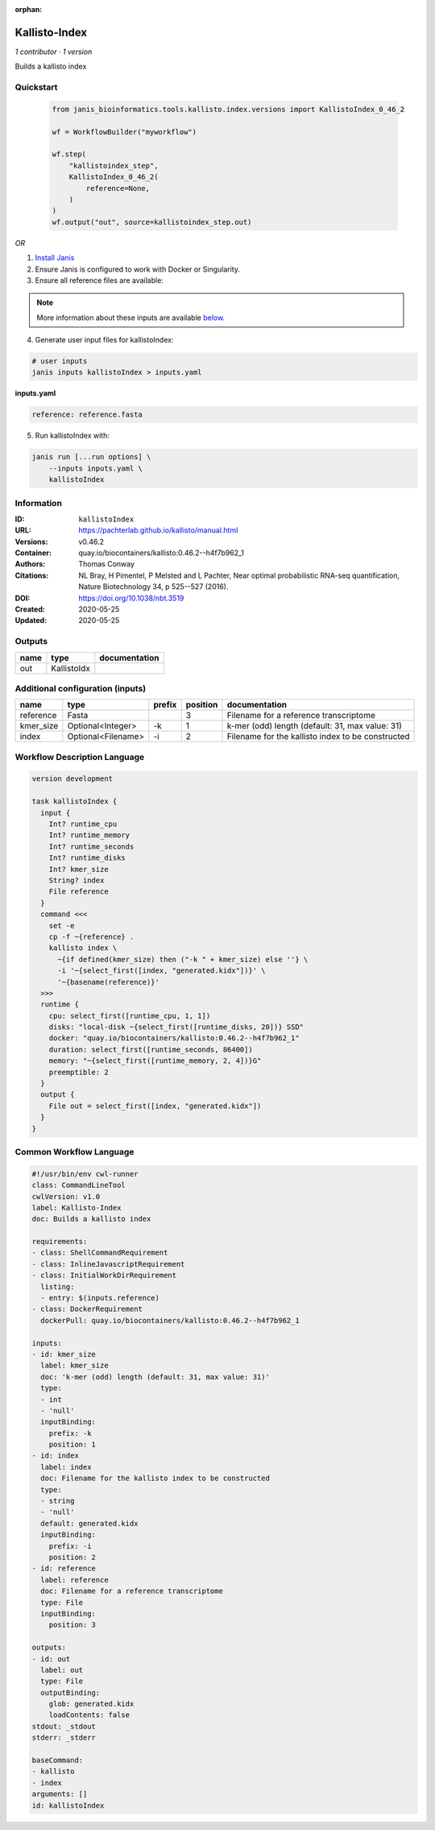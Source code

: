:orphan:

Kallisto-Index
==============================

*1 contributor · 1 version*

Builds a kallisto index


Quickstart
-----------

    .. code-block:: python

       from janis_bioinformatics.tools.kallisto.index.versions import KallistoIndex_0_46_2

       wf = WorkflowBuilder("myworkflow")

       wf.step(
           "kallistoindex_step",
           KallistoIndex_0_46_2(
               reference=None,
           )
       )
       wf.output("out", source=kallistoindex_step.out)
    

*OR*

1. `Install Janis </tutorials/tutorial0.html>`_

2. Ensure Janis is configured to work with Docker or Singularity.

3. Ensure all reference files are available:

.. note:: 

   More information about these inputs are available `below <#additional-configuration-inputs>`_.



4. Generate user input files for kallistoIndex:

.. code-block:: bash

   # user inputs
   janis inputs kallistoIndex > inputs.yaml



**inputs.yaml**

.. code-block:: yaml

       reference: reference.fasta




5. Run kallistoIndex with:

.. code-block:: bash

   janis run [...run options] \
       --inputs inputs.yaml \
       kallistoIndex





Information
------------

:ID: ``kallistoIndex``
:URL: `https://pachterlab.github.io/kallisto/manual.html <https://pachterlab.github.io/kallisto/manual.html>`_
:Versions: v0.46.2
:Container: quay.io/biocontainers/kallisto:0.46.2--h4f7b962_1
:Authors: Thomas Conway
:Citations: NL Bray, H Pimentel, P Melsted and L Pachter, Near optimal probabilistic RNA-seq quantification, Nature Biotechnology 34, p 525--527 (2016).
:DOI: https://doi.org/10.1038/nbt.3519
:Created: 2020-05-25
:Updated: 2020-05-25


Outputs
-----------

======  ===========  ===============
name    type         documentation
======  ===========  ===============
out     KallistoIdx
======  ===========  ===============


Additional configuration (inputs)
---------------------------------

=========  ==================  ========  ==========  =================================================
name       type                prefix      position  documentation
=========  ==================  ========  ==========  =================================================
reference  Fasta                                  3  Filename for a reference transcriptome
kmer_size  Optional<Integer>   -k                 1  k-mer (odd) length (default: 31, max value: 31)
index      Optional<Filename>  -i                 2  Filename for the kallisto index to be constructed
=========  ==================  ========  ==========  =================================================

Workflow Description Language
------------------------------

.. code-block:: text

   version development

   task kallistoIndex {
     input {
       Int? runtime_cpu
       Int? runtime_memory
       Int? runtime_seconds
       Int? runtime_disks
       Int? kmer_size
       String? index
       File reference
     }
     command <<<
       set -e
       cp -f ~{reference} .
       kallisto index \
         ~{if defined(kmer_size) then ("-k " + kmer_size) else ''} \
         -i '~{select_first([index, "generated.kidx"])}' \
         '~{basename(reference)}'
     >>>
     runtime {
       cpu: select_first([runtime_cpu, 1, 1])
       disks: "local-disk ~{select_first([runtime_disks, 20])} SSD"
       docker: "quay.io/biocontainers/kallisto:0.46.2--h4f7b962_1"
       duration: select_first([runtime_seconds, 86400])
       memory: "~{select_first([runtime_memory, 2, 4])}G"
       preemptible: 2
     }
     output {
       File out = select_first([index, "generated.kidx"])
     }
   }

Common Workflow Language
-------------------------

.. code-block:: text

   #!/usr/bin/env cwl-runner
   class: CommandLineTool
   cwlVersion: v1.0
   label: Kallisto-Index
   doc: Builds a kallisto index

   requirements:
   - class: ShellCommandRequirement
   - class: InlineJavascriptRequirement
   - class: InitialWorkDirRequirement
     listing:
     - entry: $(inputs.reference)
   - class: DockerRequirement
     dockerPull: quay.io/biocontainers/kallisto:0.46.2--h4f7b962_1

   inputs:
   - id: kmer_size
     label: kmer_size
     doc: 'k-mer (odd) length (default: 31, max value: 31)'
     type:
     - int
     - 'null'
     inputBinding:
       prefix: -k
       position: 1
   - id: index
     label: index
     doc: Filename for the kallisto index to be constructed
     type:
     - string
     - 'null'
     default: generated.kidx
     inputBinding:
       prefix: -i
       position: 2
   - id: reference
     label: reference
     doc: Filename for a reference transcriptome
     type: File
     inputBinding:
       position: 3

   outputs:
   - id: out
     label: out
     type: File
     outputBinding:
       glob: generated.kidx
       loadContents: false
   stdout: _stdout
   stderr: _stderr

   baseCommand:
   - kallisto
   - index
   arguments: []
   id: kallistoIndex


